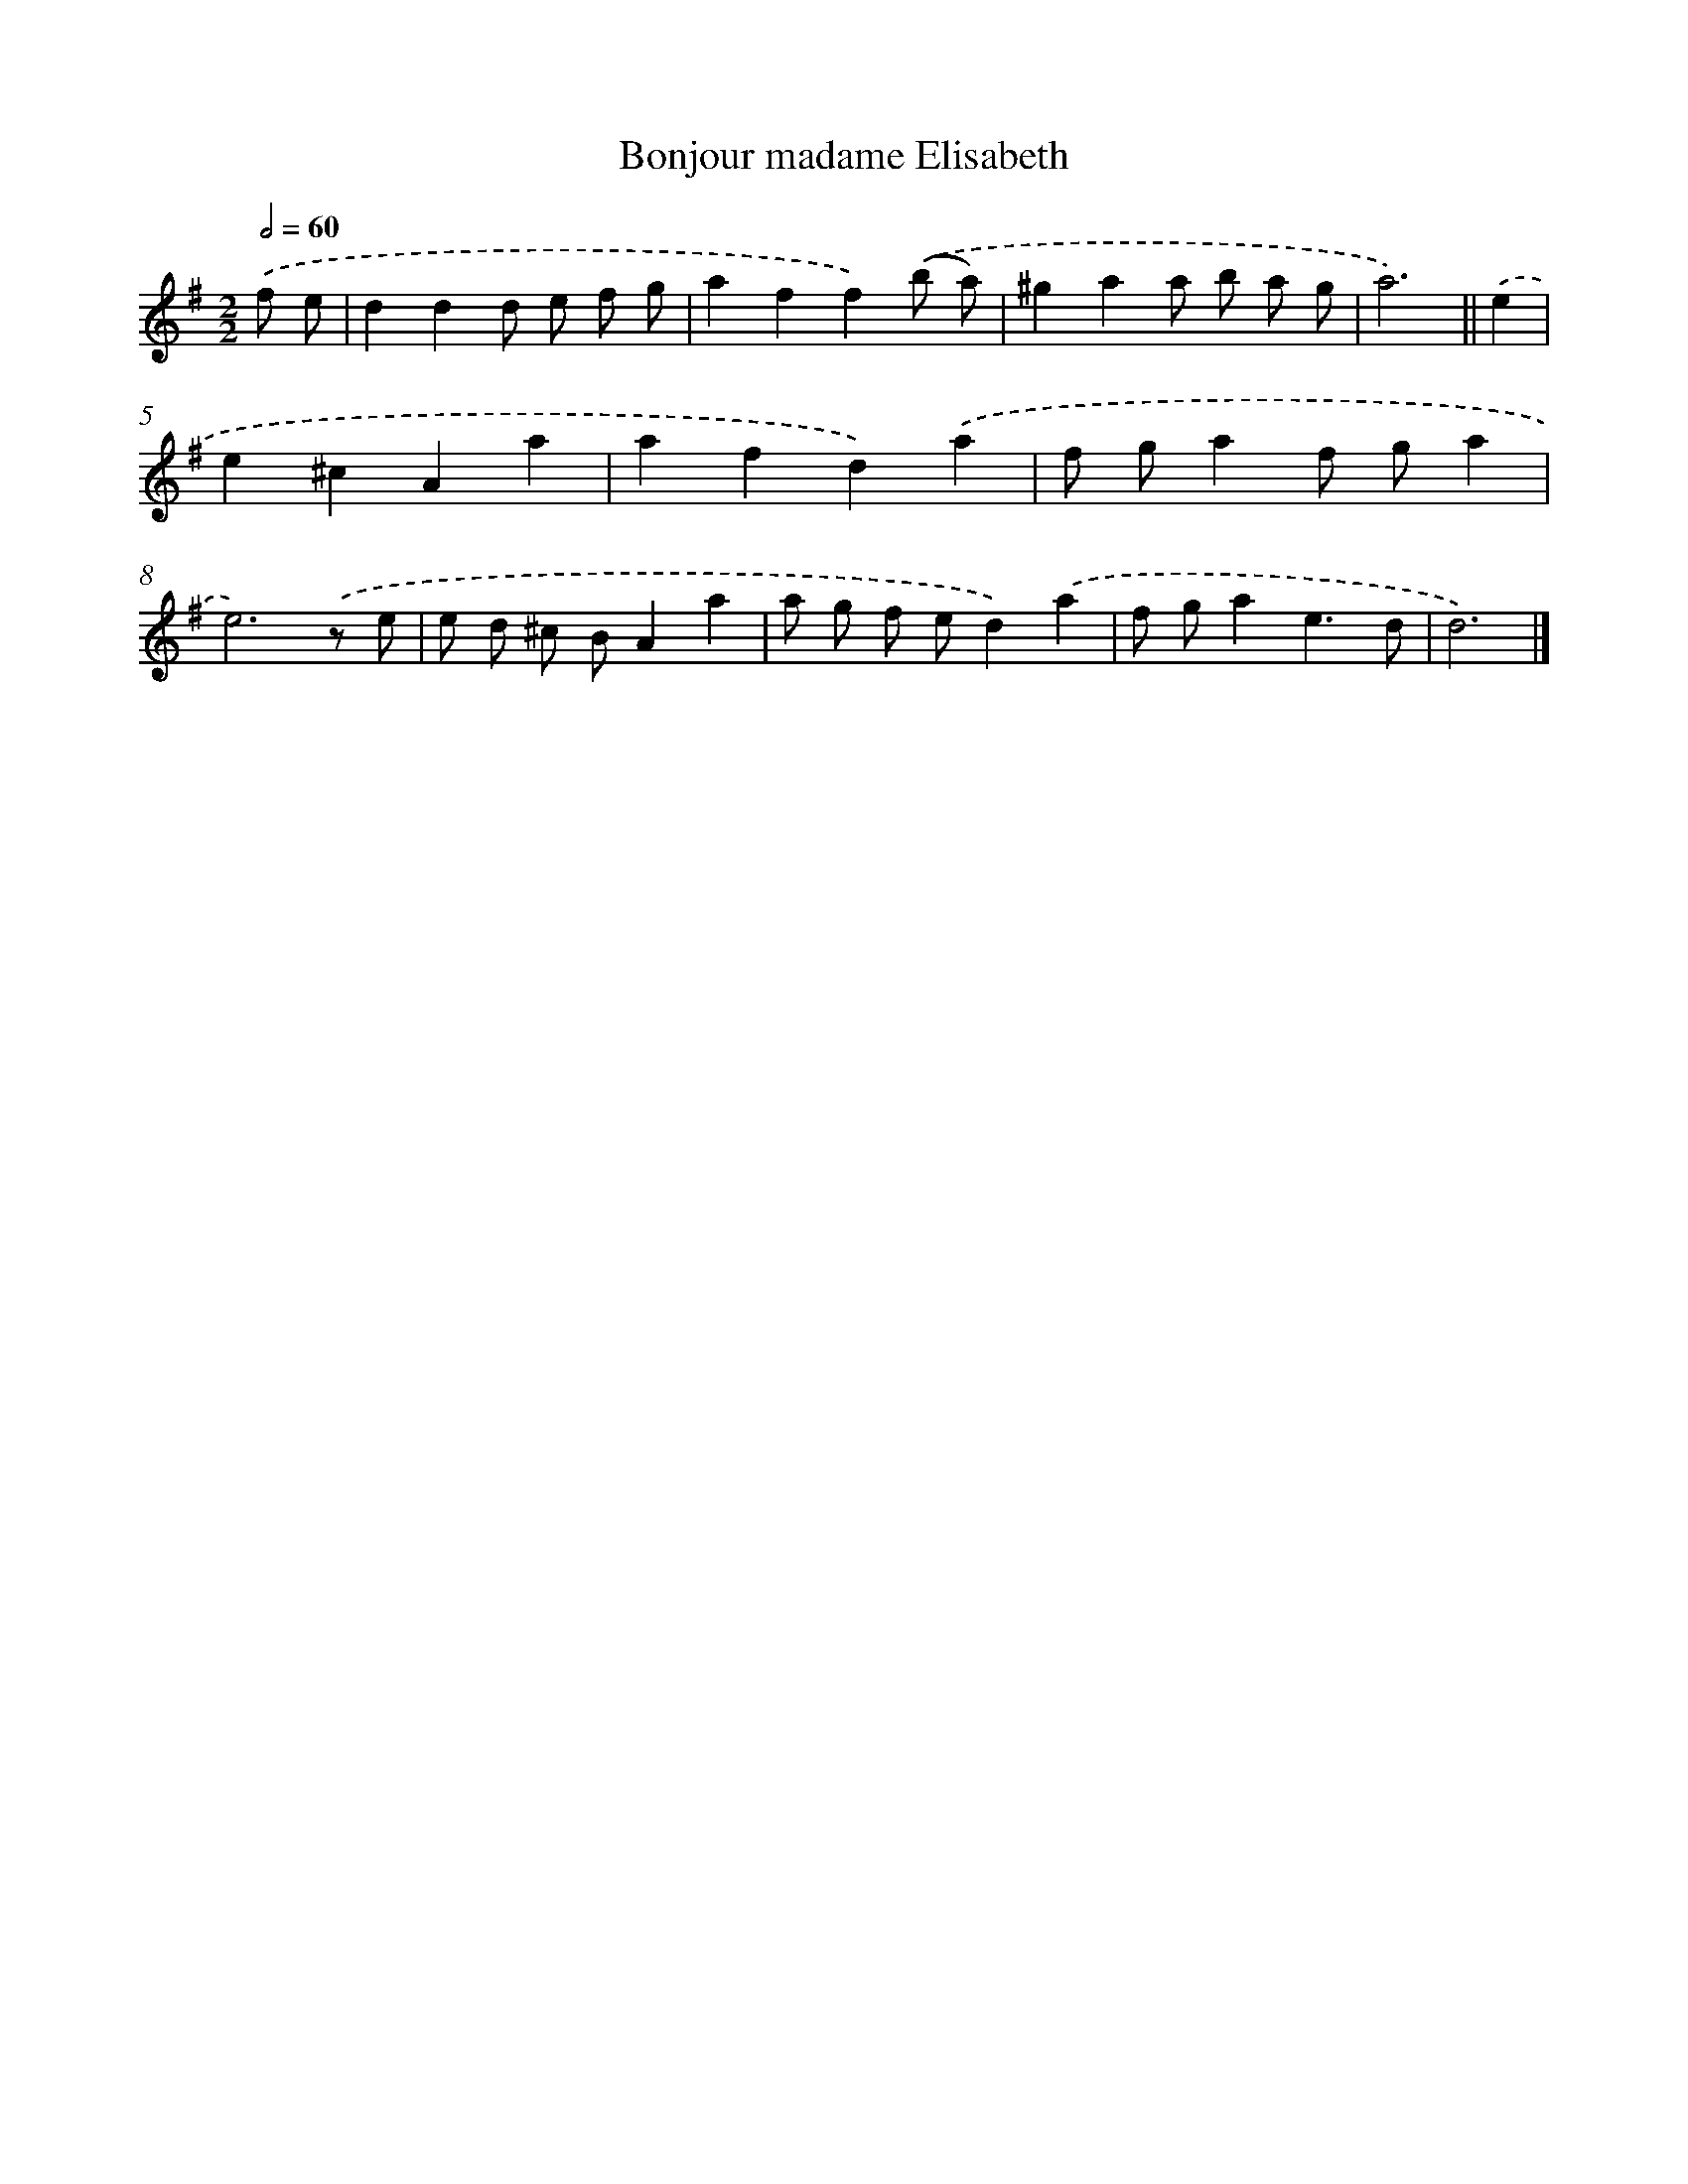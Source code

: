 X: 11846
T: Bonjour madame Elisabeth
%%abc-version 2.0
%%abcx-abcm2ps-target-version 5.9.1 (29 Sep 2008)
%%abc-creator hum2abc beta
%%abcx-conversion-date 2018/11/01 14:37:19
%%humdrum-veritas 873703911
%%humdrum-veritas-data 988430188
%%continueall 1
%%barnumbers 0
L: 1/8
M: 2/2
Q: 1/2=60
K: G clef=treble
.('f e [I:setbarnb 1]|
d2d2d e f g |
a2f2f2).('(b a) |
^g2a2a b a g |
a6) ||
.('e2 [I:setbarnb 5]|
e2^c2A2a2 |
a2f2d2).('a2 |
f ga2f ga2 |
e6).('z e |
e d ^c BA2a2 |
a g f ed2).('a2 |
f ga2e3d |
d6) |]
